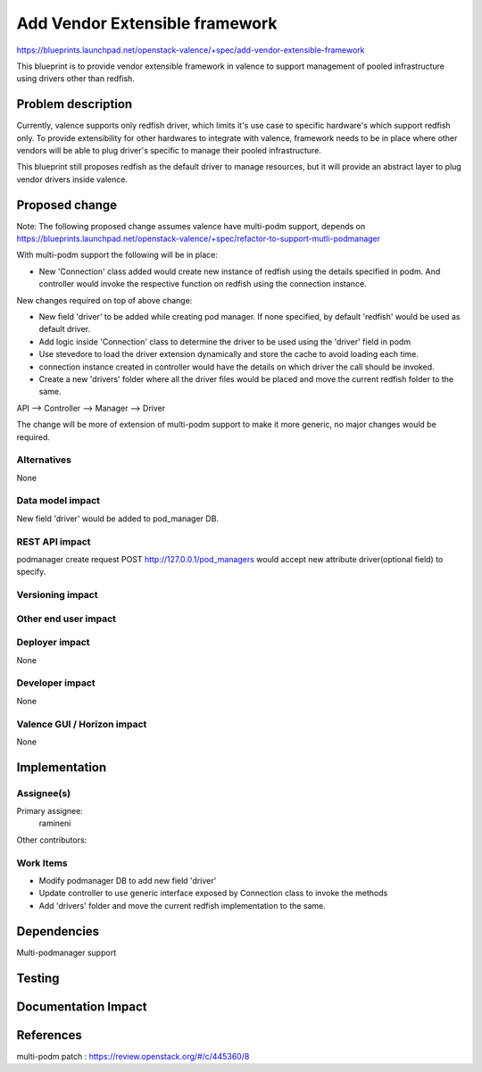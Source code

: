 ..
 This work is licensed under a Creative Commons Attribution 3.0 Unported
 License.

 http://creativecommons.org/licenses/by/3.0/legalcode

================================
Add Vendor Extensible framework
================================

https://blueprints.launchpad.net/openstack-valence/+spec/add-vendor-extensible-framework

This blueprint is to provide vendor extensible framework in valence to support
management of pooled infrastructure using drivers other than
redfish.

Problem description
===================

Currently, valence supports only redfish driver, which limits it's use case
to specific hardware's which support redfish only. To provide extensibility
for other hardwares to integrate with valence, framework needs to be in place
where other vendors will be able to plug driver's specific to manage their
pooled infrastructure.

This blueprint still proposes redfish as the default driver to manage
resources, but it will provide an abstract layer to plug vendor drivers inside
valence.

Proposed change
===============

Note: The following proposed change assumes valence have multi-podm support,
depends on https://blueprints.launchpad.net/openstack-valence/+spec/refactor-to-support-mutli-podmanager

With multi-podm support the following will be in place:

* New 'Connection' class added would create new instance of
  redfish using the details specified in podm. And controller would invoke
  the respective function on redfish using the connection instance.

New changes required on top of above change:

* New field 'driver' to be added while creating pod manager. If none specified,
  by default 'redfish' would be used as default driver.
* Add logic inside 'Connection' class to determine the driver to be used
  using the 'driver' field in podm
* Use stevedore to load the driver extension dynamically and store the cache
  to avoid loading each time.
* connection instance created in controller would have the details on which
  driver the call should be invoked.
* Create a new 'drivers' folder where all the driver files would be placed and
  move the current redfish folder to the same.

API --> Controller --> Manager --> Driver

The change will be more of extension of multi-podm support to make it more
generic, no major changes would be required.

Alternatives
------------
None

Data model impact
-----------------
New field 'driver' would be added to pod_manager DB.

REST API impact
---------------
podmanager create request POST http://127.0.0.1/pod_managers would
accept new attribute driver(optional field) to specify.

Versioning impact
-----------------


Other end user impact
---------------------


Deployer impact
---------------
None

Developer impact
----------------
None

Valence GUI / Horizon impact
----------------------------
None


Implementation
==============

Assignee(s)
-----------

Primary assignee:
 ramineni

Other contributors:

Work Items
----------
* Modify podmanager DB to add new field 'driver'
* Update controller to use generic interface exposed by Connection class
  to invoke the methods
* Add 'drivers' folder and move the current redfish implementation to the same.

Dependencies
============
Multi-podmanager support


Testing
=======



Documentation Impact
====================



References
==========
multi-podm patch : https://review.openstack.org/#/c/445360/8
